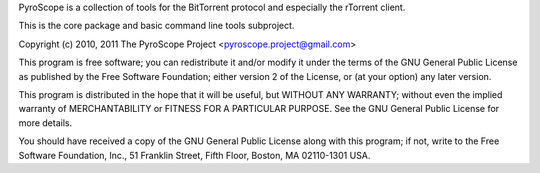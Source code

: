 PyroScope is a collection of tools for the BitTorrent protocol and especially the rTorrent client.

This is the core package and basic command line tools subproject.

Copyright (c) 2010, 2011 The PyroScope Project <pyroscope.project@gmail.com>

This program is free software; you can redistribute it and/or modify
it under the terms of the GNU General Public License as published by
the Free Software Foundation; either version 2 of the License, or
(at your option) any later version.

This program is distributed in the hope that it will be useful,
but WITHOUT ANY WARRANTY; without even the implied warranty of
MERCHANTABILITY or FITNESS FOR A PARTICULAR PURPOSE.  See the
GNU General Public License for more details.

You should have received a copy of the GNU General Public License along
with this program; if not, write to the Free Software Foundation, Inc.,
51 Franklin Street, Fifth Floor, Boston, MA 02110-1301 USA.

